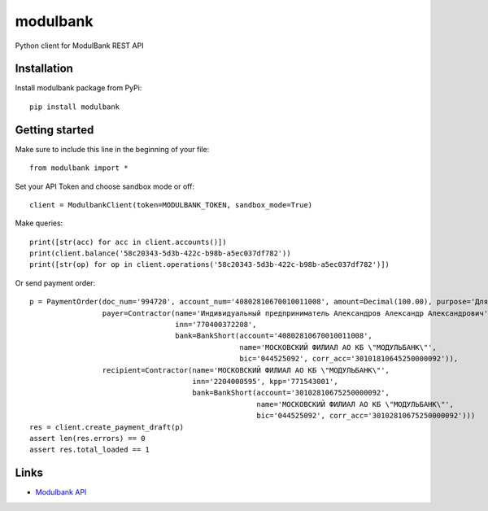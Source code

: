 =========
modulbank
=========

Python client for ModulBank REST API

Installation
------------

Install modulbank package from PyPi::

  pip install modulbank

Getting started
---------------

Make sure to include this line in the beginning of your file::

  from modulbank import *

Set your API Token and choose sandbox mode or off::

  client = ModulbankClient(token=MODULBANK_TOKEN, sandbox_mode=True)

Make queries::

  print([str(acc) for acc in client.accounts()])
  print(client.balance('58c20343-5d3b-422c-b98b-a5ec037df782'))
  print([str(op) for op in client.operations('58c20343-5d3b-422c-b98b-a5ec037df782')])

Or send payment order::

  p = PaymentOrder(doc_num='994720', account_num='40802810670010011008', amount=Decimal(100.00), purpose='Для теста',
                   payer=Contractor(name='Индивидуальный предприниматель Александров Александр Александрович',
                                    inn='770400372208',
                                    bank=BankShort(account='40802810670010011008',
                                                   name='МОСКОВСКИЙ ФИЛИАЛ АО КБ \"МОДУЛЬБАНК\"',
                                                   bic='044525092', corr_acc='30101810645250000092')),
                   recipient=Contractor(name='МОСКОВСКИЙ ФИЛИАЛ АО КБ \"МОДУЛЬБАНК\"',
                                        inn='2204000595', kpp='771543001',
                                        bank=BankShort(account='30102810675250000092',
                                                       name='МОСКОВСКИЙ ФИЛИАЛ АО КБ \"МОДУЛЬБАНК\"',
                                                       bic='044525092', corr_acc='30102810675250000092')))
  res = client.create_payment_draft(p)
  assert len(res.errors) == 0
  assert res.total_loaded == 1

Links
-----

- `Modulbank API <https://api.modulbank.ru/>`_